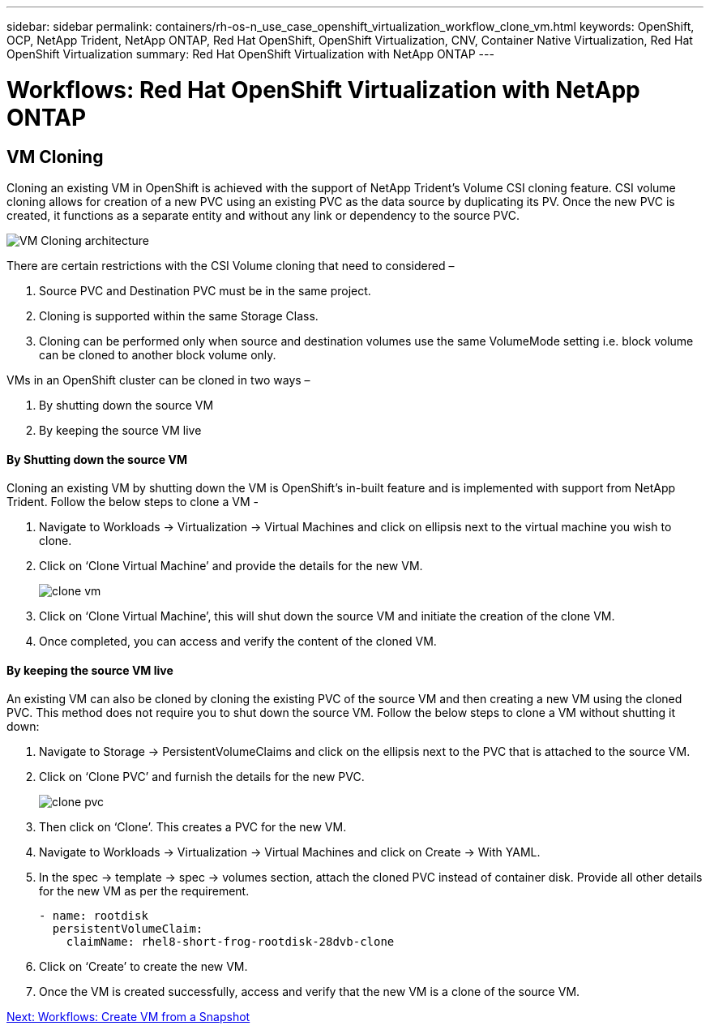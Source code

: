 ---
sidebar: sidebar
permalink: containers/rh-os-n_use_case_openshift_virtualization_workflow_clone_vm.html
keywords: OpenShift, OCP, NetApp Trident, NetApp ONTAP, Red Hat OpenShift, OpenShift Virtualization, CNV, Container Native Virtualization, Red Hat OpenShift Virtualization
summary: Red Hat OpenShift Virtualization with NetApp ONTAP
---

= Workflows: Red Hat OpenShift Virtualization with NetApp ONTAP

:hardbreaks:
:nofooter:
:icons: font
:linkattrs:
:imagesdir: ./../media/

[.lead]

== VM Cloning

Cloning an existing VM in OpenShift is achieved with the support of NetApp Trident’s Volume CSI cloning feature. CSI volume cloning allows for creation of a new PVC using an existing PVC as the data source by duplicating its PV. Once the new PVC is created, it functions as a separate entity and without any link or dependency to the source PVC.

image::redhat_openshift_image57.jpg[VM Cloning architecture]

There are certain restrictions with the CSI Volume cloning that need to considered –

.	Source PVC and Destination PVC must be in the same project.
.	Cloning is supported within the same Storage Class.
.	Cloning can be performed only when source and destination volumes use the same VolumeMode setting i.e. block volume can be cloned to another block volume only.

VMs in an OpenShift cluster can be cloned in two ways –

.	By shutting down the source VM
.	By keeping the source VM live

==== By Shutting down the source VM

Cloning an existing VM by shutting down the VM is OpenShift’s in-built feature and is implemented with support from NetApp Trident. Follow the below steps to clone a VM -

.	Navigate to Workloads -> Virtualization -> Virtual Machines and click on ellipsis next to the virtual machine you wish to clone.
.	Click on ‘Clone Virtual Machine’ and provide the details for the new VM.
+

image::redhat_openshift_image58.JPG[clone vm]

.	Click on ‘Clone Virtual Machine’, this will shut down the source VM and initiate the creation of the clone VM.
.	Once completed, you can access and verify the content of the cloned VM.

==== By keeping the source VM live

An existing VM can also be cloned by cloning the existing PVC of the source VM and then creating a new VM using the cloned PVC. This method does not require you to shut down the source VM. Follow the below steps to clone a VM without shutting it down:

.	Navigate to Storage -> PersistentVolumeClaims and click on the ellipsis next to the PVC that is attached to the source VM.
.	Click on ‘Clone PVC’ and furnish the details for the new PVC.
+

image::redhat_openshift_image59.JPG[clone pvc]

.	Then click on ‘Clone’. This creates a PVC for the new VM.
.	Navigate to Workloads -> Virtualization -> Virtual Machines and click on Create -> With YAML.
.	In the spec -> template -> spec -> volumes section, attach the cloned PVC instead of container disk. Provide all other details for the new VM as per the requirement.
[source, cli]
- name: rootdisk
  persistentVolumeClaim:
    claimName: rhel8-short-frog-rootdisk-28dvb-clone

.	Click on ‘Create’ to create the new VM.
.	Once the VM is created successfully, access and verify that the new VM is a clone of the source VM.

link:rh-os-n_use_case_openshift_virtualization_workflow_vm_from_snapshot.html[Next: Workflows: Create VM from a Snapshot]
